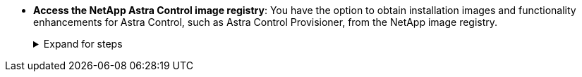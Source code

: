 * *Access the NetApp Astra Control image registry*:
You have the option to obtain installation images and functionality enhancements for Astra Control, such as Astra Control Provisioner, from the NetApp image registry.
+
.Expand for steps
[%collapsible]
=====
. Record your Astra Control account ID that you'll need to log in to the registry.
+
You can see your account ID in the Astra Control Service web UI. Select the figure icon at the top right of the page, select *API access*, and write down your account ID.
. From the same page, select *Generate API token* and copy the API token string to the clipboard and save it in your editor.
. Log into the Astra Control registry:
+
[source,console]
----
docker login cr.astra.netapp.io -u <account-id> -p <api-token>
----
=====